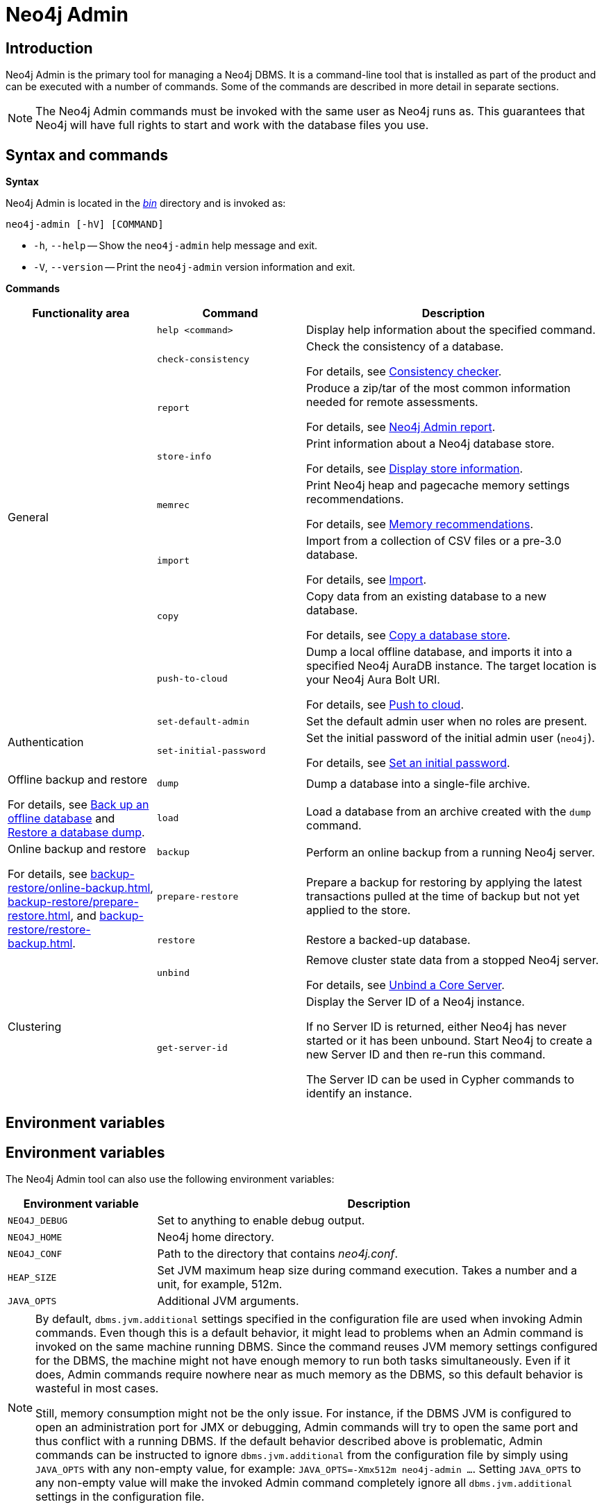 :description: This section describes commands for managing and administering a Neo4j DBMS.
[[neo4j-admin]]
= Neo4j Admin

[[neo4j-admin-introduction]]
== Introduction

Neo4j Admin is the primary tool for managing a Neo4j DBMS.
It is a command-line tool that is installed as part of the product and can be executed with a number of commands.
Some of the commands are described in more detail in separate sections.

[NOTE]
====
The Neo4j Admin commands must be invoked with the same user as Neo4j runs as.
This guarantees that Neo4j will have full rights to start and work with the database files you use.
====

[[neo4j-admin-syntax-and-commands]]
== Syntax and commands

*Syntax*

Neo4j Admin is located in the xref:configuration/file-locations.adoc[_bin_] directory and is invoked as:

`neo4j-admin [-hV] [COMMAND]`

* `-h`, `--help` -- Show the `neo4j-admin` help message and exit.
* `-V`, `--version` -- Print the `neo4j-admin` version information and exit.

*Commands*

[options="header", cols="25,25a,50a"]
|===
| Functionality area
| Command
| Description
.8+| General
| `help <command>`
| Display help information about the specified command.

| `check-consistency`
| Check the consistency of a database.

For details, see xref:tools/neo4j-admin/consistency-checker.adoc[Consistency checker].

| `report`
| Produce a zip/tar of the most common information needed for remote assessments.

For details, see xref:tools/neo4j-admin/neo4j-admin-report.adoc[Neo4j Admin report].

| `store-info`
| Print information about a Neo4j database store.

For details, see xref:tools/neo4j-admin/neo4j-admin-store-info.adoc[Display store information].

| `memrec`
| Print Neo4j heap and pagecache memory settings recommendations.

For details, see xref:tools/neo4j-admin/neo4j-admin-memrec.adoc[Memory recommendations].

| `import`
| Import from a collection of CSV files or a pre-3.0 database.

For details, see xref:tools/neo4j-admin/neo4j-admin-import.adoc[Import].

| `copy`
| Copy data from an existing database to a new database.

For details, see xref:backup-restore/copy-database.adoc[Copy a database store].

| `push-to-cloud`
| Dump a local offline database, and imports it into a specified Neo4j AuraDB instance.
The target location is your Neo4j Aura Bolt URI.

For details, see xref:tools/neo4j-admin/push-to-cloud.adoc[Push to cloud].

.2+| Authentication
| `set-default-admin`
|  Set the default admin user when no roles are present.

| `set-initial-password`
| Set the initial password of the initial admin user (`neo4j`).

For details, see xref:configuration/set-initial-password.adoc[Set an initial password].

.2+| Offline backup and restore

For details, see xref:backup-restore/offline-backup.adoc[Back up an offline database] and xref:backup-restore/restore-dump.adoc[Restore a database dump].
| `dump`
| Dump a database into a single-file archive.

| `load`
| Load a database from an archive created with the `dump` command.

.3+| Online backup and restore

For details, see xref:backup-restore/online-backup.adoc[], xref:backup-restore/prepare-restore.adoc[], and xref:backup-restore/restore-backup.adoc[].
| `backup`
| Perform an online backup from a running Neo4j server.

| `prepare-restore`
| Prepare a backup for restoring by applying the latest transactions pulled at the time of backup but not yet applied to the store.

| `restore`
| Restore a backed-up database.

.2+| Clustering
| `unbind`
| Remove cluster state data from a stopped Neo4j server.

For details, see xref:tools/neo4j-admin/unbind.adoc[Unbind a Core Server].

| `get-server-id`
|  Display the Server ID of a Neo4j instance.

If no Server ID is returned, either Neo4j has never started or it has been unbound.
Start Neo4j to create a new Server ID and then re-run this command.

The Server ID can be used in Cypher commands to identify an instance.
|===

[[neo4j-admin-environment-variables]]
== Environment variables

== Environment variables

The Neo4j Admin tool can also use the following environment variables:

[options="header", cols="1m,3a"]
|===
| Environment variable
| Description

| NEO4J_DEBUG
| Set to anything to enable debug output.

| NEO4J_HOME
| Neo4j home directory.

| NEO4J_CONF
| Path to the directory that contains _neo4j.conf_.

| HEAP_SIZE
| Set JVM maximum heap size during command execution.
Takes a number and a unit, for example, 512m.

| JAVA_OPTS
| Additional JVM arguments.

|===

[NOTE]
====
By default, `dbms.jvm.additional` settings specified in the configuration file are used when invoking Admin commands.
Even though this is a default behavior, it might lead to problems when an Admin command is invoked on the same machine running DBMS.
Since the command reuses JVM memory settings configured for the DBMS, the machine might not have enough memory to run both tasks simultaneously.
Even if it does, Admin commands require nowhere near as much memory as the DBMS, so this default behavior is wasteful in most cases.

Still, memory consumption might not be the only issue. For instance, if the DBMS JVM is configured to open an administration port
for JMX or debugging, Admin commands will try to open the same port and thus conflict with a running DBMS.
If the default behavior described above is problematic, Admin commands can be instructed to ignore `dbms.jvm.additional`
from the configuration file by simply using `JAVA_OPTS` with any non-empty value, for example:
`JAVA_OPTS=-Xmx512m neo4j-admin ...`.
Setting `JAVA_OPTS` to any non-empty value will make the invoked Admin command completely ignore all `dbms.jvm.additional` settings in the configuration file.
====


[[neo4j-admin-exit-codes]]
== Exit codes

When `neo4j-admin` finishes as expected, it returns an exit code of `0`.
A non-zero exit code means something undesired happened during command execution.
The non-zero exit code can contain further information about the error, such as the `backup` command's xref:backup-restore/online-backup.adoc#backup-command-exit-codes[exit codes].
